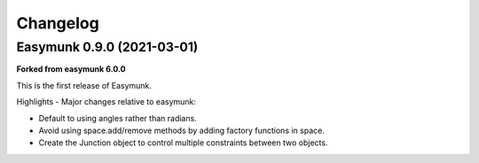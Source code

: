 =========
Changelog 
=========

Easymunk 0.9.0 (2021-03-01)
---------------------------

**Forked from easymunk 6.0.0**

This is the first release of Easymunk.

Highlights - Major changes relative to easymunk:

- Default to using angles rather than radians.
- Avoid using space.add/remove methods by adding factory functions in space.
- Create the Junction object to control multiple constraints between two objects.
